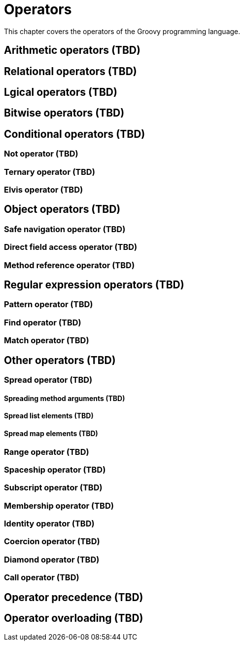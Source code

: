 = Operators

This chapter covers the operators of the Groovy programming language.

== Arithmetic operators (TBD)

== Relational operators (TBD)

== Lgical operators (TBD)

== Bitwise operators (TBD)

== Conditional operators (TBD)

=== Not operator (TBD)
=== Ternary operator (TBD)
=== Elvis operator (TBD)

== Object operators (TBD)

=== Safe navigation operator (TBD)
=== Direct field access operator (TBD)
=== Method reference operator (TBD)

== Regular expression operators (TBD)

=== Pattern operator (TBD)
=== Find operator (TBD)
=== Match operator (TBD)

== Other operators (TBD)

=== Spread operator (TBD)
==== Spreading method arguments (TBD)
==== Spread list elements (TBD)
==== Spread map elements (TBD)
=== Range operator (TBD)
=== Spaceship operator (TBD)
=== Subscript operator (TBD)
=== Membership operator (TBD)
=== Identity operator (TBD)
=== Coercion operator (TBD)
=== Diamond operator (TBD)
=== Call operator (TBD)

== Operator precedence (TBD)

== Operator overloading (TBD)
